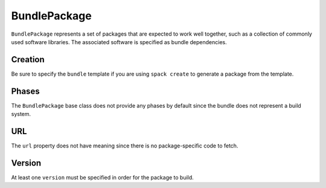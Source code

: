 .. Copyright 2013-2019 Lawrence Livermore National Security, LLC and other
   Spack Project Developers. See the top-level COPYRIGHT file for details.

   SPDX-License-Identifier: (Apache-2.0 OR MIT)

.. _bundlepackage

-------------
BundlePackage
-------------

``BundlePackage`` represents a set of packages that are expected to work well
together, such as a collection of commonly used software libraries.  The
associated software is specified as bundle dependencies.


^^^^^^^^
Creation
^^^^^^^^

Be sure to specify the ``bundle`` template if you are using ``spack create``
to generate a package from the template.


^^^^^^
Phases
^^^^^^

The ``BundlePackage`` base class does not provide any phases by default
since the bundle does not represent a build system.


^^^
URL
^^^

The ``url`` property does not have meaning since there is no package-specific
code to fetch.


^^^^^^^
Version
^^^^^^^

At least one ``version`` must be specified in order for the package to
build.
